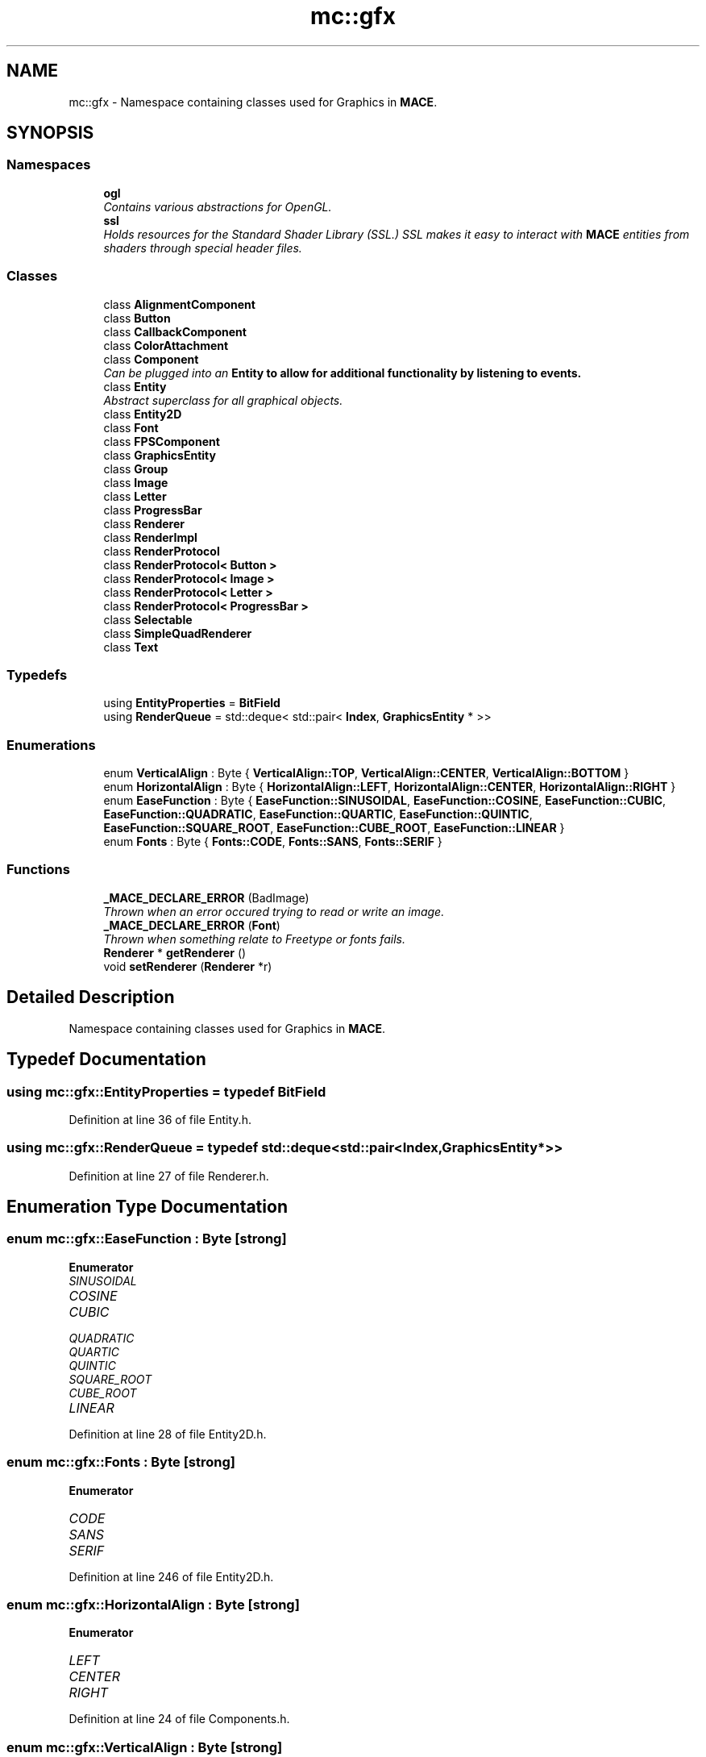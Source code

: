 .TH "mc::gfx" 3 "Sun Apr 9 2017" "Version Alpha" "MACE" \" -*- nroff -*-
.ad l
.nh
.SH NAME
mc::gfx \- Namespace containing classes used for Graphics in \fBMACE\fP\&.  

.SH SYNOPSIS
.br
.PP
.SS "Namespaces"

.in +1c
.ti -1c
.RI " \fBogl\fP"
.br
.RI "\fIContains various abstractions for OpenGL\&. \fP"
.ti -1c
.RI " \fBssl\fP"
.br
.RI "\fIHolds resources for the Standard Shader Library (SSL\&.) SSL makes it easy to interact with \fBMACE\fP entities from shaders through special header files\&. \fP"
.in -1c
.SS "Classes"

.in +1c
.ti -1c
.RI "class \fBAlignmentComponent\fP"
.br
.ti -1c
.RI "class \fBButton\fP"
.br
.ti -1c
.RI "class \fBCallbackComponent\fP"
.br
.ti -1c
.RI "class \fBColorAttachment\fP"
.br
.ti -1c
.RI "class \fBComponent\fP"
.br
.RI "\fICan be plugged into an \fC\fBEntity\fP\fP to allow for additional functionality by listening to events\&. \fP"
.ti -1c
.RI "class \fBEntity\fP"
.br
.RI "\fIAbstract superclass for all graphical objects\&. \fP"
.ti -1c
.RI "class \fBEntity2D\fP"
.br
.ti -1c
.RI "class \fBFont\fP"
.br
.ti -1c
.RI "class \fBFPSComponent\fP"
.br
.ti -1c
.RI "class \fBGraphicsEntity\fP"
.br
.ti -1c
.RI "class \fBGroup\fP"
.br
.ti -1c
.RI "class \fBImage\fP"
.br
.ti -1c
.RI "class \fBLetter\fP"
.br
.ti -1c
.RI "class \fBProgressBar\fP"
.br
.ti -1c
.RI "class \fBRenderer\fP"
.br
.ti -1c
.RI "class \fBRenderImpl\fP"
.br
.ti -1c
.RI "class \fBRenderProtocol\fP"
.br
.ti -1c
.RI "class \fBRenderProtocol< Button >\fP"
.br
.ti -1c
.RI "class \fBRenderProtocol< Image >\fP"
.br
.ti -1c
.RI "class \fBRenderProtocol< Letter >\fP"
.br
.ti -1c
.RI "class \fBRenderProtocol< ProgressBar >\fP"
.br
.ti -1c
.RI "class \fBSelectable\fP"
.br
.ti -1c
.RI "class \fBSimpleQuadRenderer\fP"
.br
.ti -1c
.RI "class \fBText\fP"
.br
.in -1c
.SS "Typedefs"

.in +1c
.ti -1c
.RI "using \fBEntityProperties\fP = \fBBitField\fP"
.br
.ti -1c
.RI "using \fBRenderQueue\fP = std::deque< std::pair< \fBIndex\fP, \fBGraphicsEntity\fP * >>"
.br
.in -1c
.SS "Enumerations"

.in +1c
.ti -1c
.RI "enum \fBVerticalAlign\fP : Byte { \fBVerticalAlign::TOP\fP, \fBVerticalAlign::CENTER\fP, \fBVerticalAlign::BOTTOM\fP }"
.br
.ti -1c
.RI "enum \fBHorizontalAlign\fP : Byte { \fBHorizontalAlign::LEFT\fP, \fBHorizontalAlign::CENTER\fP, \fBHorizontalAlign::RIGHT\fP }"
.br
.ti -1c
.RI "enum \fBEaseFunction\fP : Byte { \fBEaseFunction::SINUSOIDAL\fP, \fBEaseFunction::COSINE\fP, \fBEaseFunction::CUBIC\fP, \fBEaseFunction::QUADRATIC\fP, \fBEaseFunction::QUARTIC\fP, \fBEaseFunction::QUINTIC\fP, \fBEaseFunction::SQUARE_ROOT\fP, \fBEaseFunction::CUBE_ROOT\fP, \fBEaseFunction::LINEAR\fP }"
.br
.ti -1c
.RI "enum \fBFonts\fP : Byte { \fBFonts::CODE\fP, \fBFonts::SANS\fP, \fBFonts::SERIF\fP }"
.br
.in -1c
.SS "Functions"

.in +1c
.ti -1c
.RI "\fB_MACE_DECLARE_ERROR\fP (BadImage)"
.br
.RI "\fIThrown when an error occured trying to read or write an image\&. \fP"
.ti -1c
.RI "\fB_MACE_DECLARE_ERROR\fP (\fBFont\fP)"
.br
.RI "\fIThrown when something relate to Freetype or fonts fails\&. \fP"
.ti -1c
.RI "\fBRenderer\fP * \fBgetRenderer\fP ()"
.br
.ti -1c
.RI "void \fBsetRenderer\fP (\fBRenderer\fP *r)"
.br
.in -1c
.SH "Detailed Description"
.PP 
Namespace containing classes used for Graphics in \fBMACE\fP\&. 
.SH "Typedef Documentation"
.PP 
.SS "using \fBmc::gfx::EntityProperties\fP = typedef \fBBitField\fP"

.PP
Definition at line 36 of file Entity\&.h\&.
.SS "using \fBmc::gfx::RenderQueue\fP = typedef std::deque<std::pair<\fBIndex\fP, \fBGraphicsEntity\fP*>>"

.PP
Definition at line 27 of file Renderer\&.h\&.
.SH "Enumeration Type Documentation"
.PP 
.SS "enum \fBmc::gfx::EaseFunction\fP : \fBByte\fP\fC [strong]\fP"

.PP
\fBEnumerator\fP
.in +1c
.TP
\fB\fISINUSOIDAL \fP\fP
.TP
\fB\fICOSINE \fP\fP
.TP
\fB\fICUBIC \fP\fP
.TP
\fB\fIQUADRATIC \fP\fP
.TP
\fB\fIQUARTIC \fP\fP
.TP
\fB\fIQUINTIC \fP\fP
.TP
\fB\fISQUARE_ROOT \fP\fP
.TP
\fB\fICUBE_ROOT \fP\fP
.TP
\fB\fILINEAR \fP\fP
.PP
Definition at line 28 of file Entity2D\&.h\&.
.SS "enum \fBmc::gfx::Fonts\fP : \fBByte\fP\fC [strong]\fP"

.PP
\fBEnumerator\fP
.in +1c
.TP
\fB\fICODE \fP\fP
.TP
\fB\fISANS \fP\fP
.TP
\fB\fISERIF \fP\fP
.PP
Definition at line 246 of file Entity2D\&.h\&.
.SS "enum \fBmc::gfx::HorizontalAlign\fP : \fBByte\fP\fC [strong]\fP"

.PP
\fBEnumerator\fP
.in +1c
.TP
\fB\fILEFT \fP\fP
.TP
\fB\fICENTER \fP\fP
.TP
\fB\fIRIGHT \fP\fP
.PP
Definition at line 24 of file Components\&.h\&.
.SS "enum \fBmc::gfx::VerticalAlign\fP : \fBByte\fP\fC [strong]\fP"

.PP
\fBEnumerator\fP
.in +1c
.TP
\fB\fITOP \fP\fP
.TP
\fB\fICENTER \fP\fP
.TP
\fB\fIBOTTOM \fP\fP
.PP
Definition at line 18 of file Components\&.h\&.
.SH "Function Documentation"
.PP 
.SS "mc::gfx::_MACE_DECLARE_ERROR (\fBFont\fP)"

.PP
Thrown when something relate to Freetype or fonts fails\&. 
.SS "mc::gfx::_MACE_DECLARE_ERROR (BadImage)"

.PP
Thrown when an error occured trying to read or write an image\&. 
.SS "\fBRenderer\fP* mc::gfx::getRenderer ()"

.SS "void mc::gfx::setRenderer (\fBRenderer\fP * r)"

.SH "Author"
.PP 
Generated automatically by Doxygen for MACE from the source code\&.
